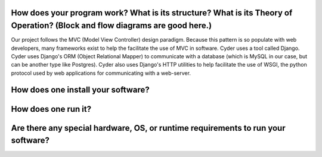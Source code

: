 How does your program work? What is its structure? What is its Theory of Operation? (Block and flow diagrams are good here.)
----------------------------------------------------------------------------------------------------------------------------
Our project follows the MVC (Model View Controller) design paradigm. Because this pattern is so populate with web developers, many frameworks exist to help the facilitate the use of MVC in software. Cyder uses a tool called Django. Cyder uses Django's ORM (Object Relational Mapper) to communicate with a database (which is MySQL in our case, but can be another type like Postgres). Cyder also uses Django's HTTP utilities to help facilitate the use of WSGI, the python protocol used by web applications for communicating with a web-server.

How does one install your software?
-----------------------------------

How does one run it?
--------------------

Are there any special hardware, OS, or runtime requirements to run your software?
---------------------------------------------------------------------------------
